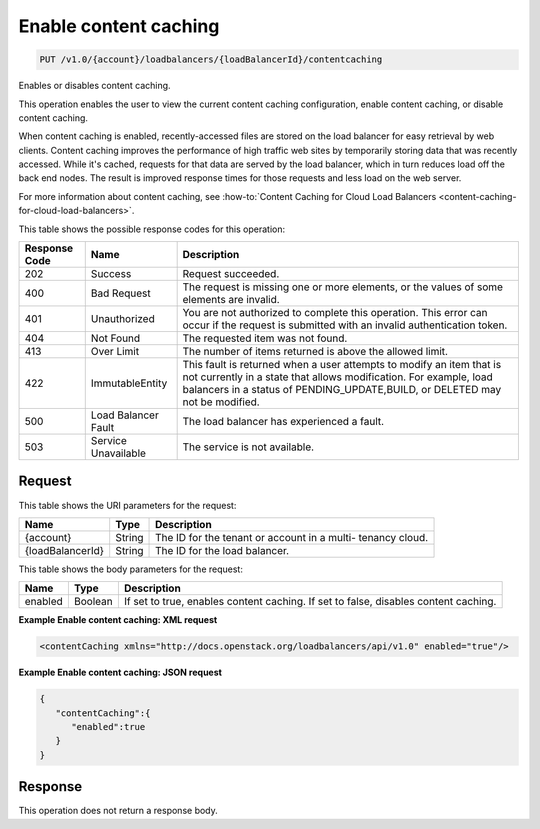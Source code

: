 
.. _put-enable-content-caching-v1.0-account-loadbalancers-loadbalancerid-contentcaching:

Enable content caching
~~~~~~~~~~~~~~~~~~~~~~~~~~~~~~~~~~~~~~~~~~~~~~~~~~~~~~~~~~~~~~~~~~~~~~~~~~~~~~~~

.. code::

    PUT /v1.0/{account}/loadbalancers/{loadBalancerId}/contentcaching

Enables or disables content caching.

This operation enables the user to view the current content caching configuration, enable content caching, or disable content caching.

When content caching is enabled, recently-accessed files are stored on the load balancer for easy retrieval by web clients. Content caching improves the performance of high traffic web sites by temporarily storing data that was recently accessed. While it's cached, requests for that data are served by the load balancer, which in turn reduces load off the back end nodes. The result is improved response times for those requests and less load on the web server.

For more information about content caching, see :how-to:`Content Caching for Cloud Load Balancers <content-caching-for-cloud-load-balancers>`.



This table shows the possible response codes for this operation:


+--------------------------+-------------------------+-------------------------+
|Response Code             |Name                     |Description              |
+==========================+=========================+=========================+
|202                       |Success                  |Request succeeded.       |
+--------------------------+-------------------------+-------------------------+
|400                       |Bad Request              |The request is missing   |
|                          |                         |one or more elements, or |
|                          |                         |the values of some       |
|                          |                         |elements are invalid.    |
+--------------------------+-------------------------+-------------------------+
|401                       |Unauthorized             |You are not authorized   |
|                          |                         |to complete this         |
|                          |                         |operation. This error    |
|                          |                         |can occur if the request |
|                          |                         |is submitted with an     |
|                          |                         |invalid authentication   |
|                          |                         |token.                   |
+--------------------------+-------------------------+-------------------------+
|404                       |Not Found                |The requested item was   |
|                          |                         |not found.               |
+--------------------------+-------------------------+-------------------------+
|413                       |Over Limit               |The number of items      |
|                          |                         |returned is above the    |
|                          |                         |allowed limit.           |
+--------------------------+-------------------------+-------------------------+
|422                       |ImmutableEntity          |This fault is returned   |
|                          |                         |when a user attempts to  |
|                          |                         |modify an item that is   |
|                          |                         |not currently in a state |
|                          |                         |that allows              |
|                          |                         |modification. For        |
|                          |                         |example, load balancers  |
|                          |                         |in a status of           |
|                          |                         |PENDING_UPDATE,BUILD, or |
|                          |                         |DELETED may not be       |
|                          |                         |modified.                |
+--------------------------+-------------------------+-------------------------+
|500                       |Load Balancer Fault      |The load balancer has    |
|                          |                         |experienced a fault.     |
+--------------------------+-------------------------+-------------------------+
|503                       |Service Unavailable      |The service is not       |
|                          |                         |available.               |
+--------------------------+-------------------------+-------------------------+


Request
^^^^^^^^^^^^




This table shows the URI parameters for the request:

+--------------------------+-------------------------+-------------------------+
|Name                      |Type                     |Description              |
+==========================+=========================+=========================+
|{account}                 |String                   |The ID for the tenant or |
|                          |                         |account in a multi-      |
|                          |                         |tenancy cloud.           |
+--------------------------+-------------------------+-------------------------+
|{loadBalancerId}          |String                   |The ID for the load      |
|                          |                         |balancer.                |
+--------------------------+-------------------------+-------------------------+





This table shows the body parameters for the request:

+--------------------------+-------------------------+-------------------------+
|Name                      |Type                     |Description              |
+==========================+=========================+=========================+
|enabled                   |Boolean                  |If set to true, enables  |
|                          |                         |content caching. If set  |
|                          |                         |to false, disables       |
|                          |                         |content caching.         |
+--------------------------+-------------------------+-------------------------+





**Example Enable content caching: XML request**


.. code::

    <contentCaching xmlns="http://docs.openstack.org/loadbalancers/api/v1.0" enabled="true"/>


**Example Enable content caching: JSON request**


.. code::

    {
       "contentCaching":{
          "enabled":true
       }
    }


Response
^^^^^^^^^^^^^






This operation does not return a response body.




